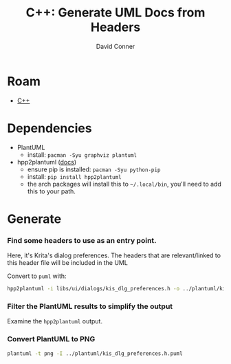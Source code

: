 :PROPERTIES:
:ID:       c6796b35-883f-4607-8ee3-00aea6215579
:END:
#+TITLE:     C++: Generate UML Docs from Headers
#+AUTHOR:    David Conner
#+EMAIL:     noreply@te.xel.io
#+DESCRIPTION: notes


* Roam
+ [[id:3daa7903-2e07-4664-8a20-04df51b715de][C++]]

* Dependencies

+ PlantUML
  - install: =pacman -Syu graphviz plantuml=
+ hpp2plantuml ([[https://hpp2plantuml.readthedocs.io/en/latest/][docs]])
  - ensure pip is installed: =pacman -Syu python-pip=
  - install: =pip install hpp2plantuml=
  - the arch packages will install this to =~/.local/bin=, you'll need to add this to your path.

* Generate

*** Find some headers to use as an entry point.

Here, it's Krita's dialog preferences. The headers that are relevant/linked to
this header file will be included in the UML

Convert to =puml= with:

#+begin_src sh
hpp2plantuml -i libs/ui/dialogs/kis_dlg_preferences.h -o ../plantuml/kis_dlg_preferences.h.puml
#+end_src

*** Filter the PlantUML results to simplify the output

Examine the =hpp2plantuml= output.

*** Convert PlantUML to PNG

#+begin_src sh
plantuml -t png -I ../plantuml/kis_dlg_preferences.h.puml
#+end_src
